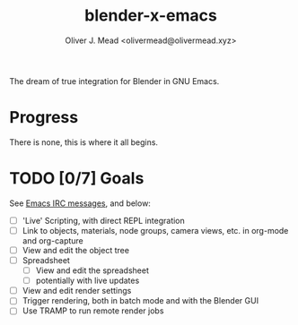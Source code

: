#+title: blender-x-emacs
#+author: Oliver J. Mead <olivermead@olivermead.xyz>

The dream of true integration for Blender in GNU Emacs.

* Progress
There is none, this is where it all begins.

* TODO [0/7] Goals
See [[file:NOTES.org::Emacs IRC][Emacs IRC messages]], and below:
+ [ ] 'Live' Scripting, with direct REPL integration
+ [ ] Link to objects, materials, node groups, camera views, etc. in org-mode and org-capture
+ [ ] View and edit the object tree
+ [ ] Spreadsheet
  + [ ] View and edit the spreadsheet
  + [ ] potentially with live updates
+ [ ] View and edit render settings
+ [ ] Trigger rendering, both in batch mode and with the Blender GUI
+ [ ] Use TRAMP to run remote render jobs
